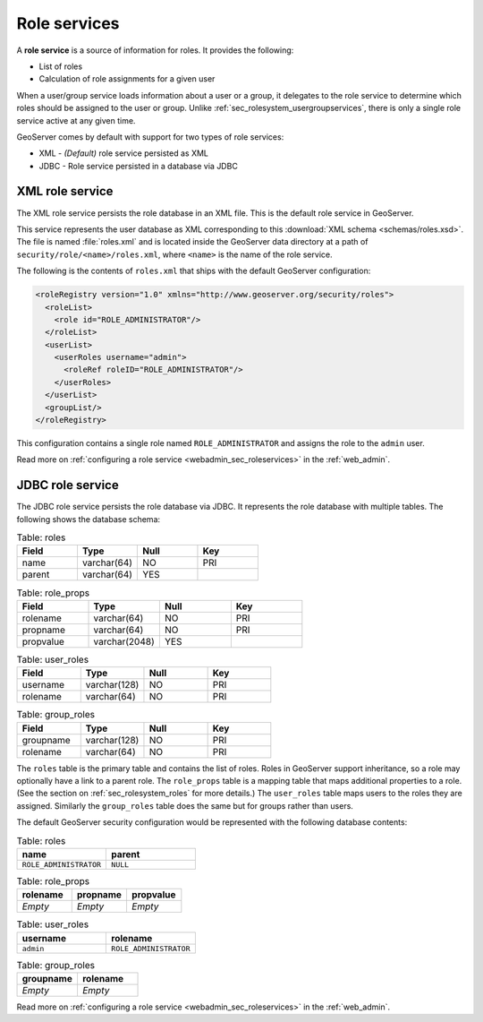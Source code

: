 .. _sec_rolesystem_roleservices:

Role services
=============

A **role service** is a source of information for roles. It provides the following:

* List of roles
* Calculation of role assignments for a given user

When a user/group service loads information about a user or a group, it delegates to the role service to determine which 
roles should be assigned to the user or group.  Unlike :ref:`sec_rolesystem_usergroupservices`, there is only a single role service active at any given time.

GeoServer comes by default with support for two types of role services:

* XML - *(Default)* role service persisted as XML
* JDBC - Role service persisted in a database via JDBC


.. _sec_rolesystem_rolexml:

XML role service
----------------

The XML role service persists the role database in an XML file.  This is the default role service in GeoServer.

This service represents the user database as XML corresponding to this :download:`XML schema <schemas/roles.xsd>`. The file is 
named :file:`roles.xml` and is located inside the GeoServer data directory at a path of ``security/role/<name>/roles.xml``, where
``<name>`` is the name of the role service.

The following is the contents of ``roles.xml`` that ships with the default GeoServer configuration:

.. code-block:: xml

   <roleRegistry version="1.0" xmlns="http://www.geoserver.org/security/roles">
     <roleList>
       <role id="ROLE_ADMINISTRATOR"/>
     </roleList>
     <userList>
       <userRoles username="admin">
         <roleRef roleID="ROLE_ADMINISTRATOR"/>
       </userRoles>
     </userList>
     <groupList/>
   </roleRegistry>

This configuration contains a single role named ``ROLE_ADMINISTRATOR`` and assigns the role to the ``admin`` user.

Read more on :ref:`configuring a role service <webadmin_sec_roleservices>` in the :ref:`web_admin`.


.. _sec_rolesystem_rolejdbc:

JDBC role service
-----------------

The JDBC role service persists the role database via JDBC.  It represents the role database with multiple tables.  The following shows the database schema:

.. list-table:: Table: roles
   :widths: 15 15 15 15 
   :header-rows: 1

   * - Field
     - Type
     - Null
     - Key
   * - name
     - varchar(64)
     - NO
     - PRI
   * - parent
     - varchar(64)
     - YES
     - 

.. list-table:: Table: role_props
   :widths: 15 15 15 15 
   :header-rows: 1

   * - Field
     - Type
     - Null
     - Key
   * - rolename
     - varchar(64)
     - NO
     - PRI
   * - propname
     - varchar(64)
     - NO
     - PRI
   * - propvalue
     - varchar(2048)
     - YES
     - 

.. list-table:: Table: user_roles
   :widths: 15 15 15 15 
   :header-rows: 1

   * - Field
     - Type
     - Null
     - Key
   * - username
     - varchar(128)
     - NO
     - PRI
   * - rolename
     - varchar(64)
     - NO
     - PRI

.. list-table:: Table: group_roles
   :widths: 15 15 15 15 
   :header-rows: 1

   * - Field
     - Type
     - Null
     - Key
   * - groupname
     - varchar(128)
     - NO
     - PRI
   * - rolename
     - varchar(64) 
     - NO
     - PRI

The ``roles`` table is the primary table and contains the list of roles.  Roles in GeoServer support inheritance, so a role may optionally have a link to a parent role. The ``role_props`` table is a mapping table that maps additional properties to a role. (See the section on :ref:`sec_rolesystem_roles` for more details.)  The ``user_roles`` table maps users to the roles they are assigned.  Similarly the ``group_roles`` table does the same but for groups rather than users. 

The default GeoServer security configuration would be represented with the following database contents:

.. list-table:: Table: roles
   :widths: 15 15 
   :header-rows: 1

   * - name
     - parent
   * - ``ROLE_ADMINISTRATOR``
     - ``NULL``


.. list-table:: Table: role_props
   :widths: 15 15 15
   :header-rows: 1

   * - rolename
     - propname
     - propvalue
   * - *Empty*
     - *Empty*
     - *Empty*

.. list-table:: Table: user_roles
   :widths: 15 15 
   :header-rows: 1

   * - username
     - rolename
   * - ``admin``
     - ``ROLE_ADMINISTRATOR``

.. list-table:: Table: group_roles
   :widths: 15 15 
   :header-rows: 1

   * - groupname
     - rolename
   * - *Empty*
     - *Empty*

Read more on :ref:`configuring a role service <webadmin_sec_roleservices>` in the :ref:`web_admin`.
